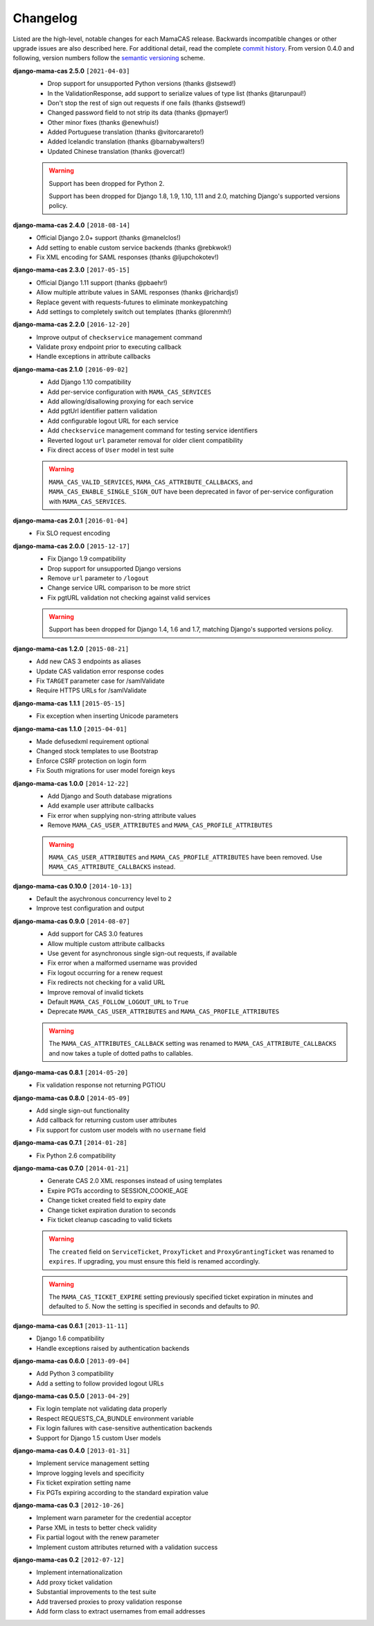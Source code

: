 .. _changelog:

Changelog
=========

Listed are the high-level, notable changes for each MamaCAS release.
Backwards incompatible changes or other upgrade issues are also described
here. For additional detail, read the complete `commit history`_. From
version 0.4.0 and following, version numbers follow the `semantic
versioning`_ scheme.

**django-mama-cas 2.5.0** ``[2021-04-03]``
   * Drop support for unsupported Python versions (thanks @stsewd!)
   * In the ValidationResponse, add support to serialize values of type list (thanks @tarunpaul!)
   * Don't stop the rest of sign out requests if one fails (thanks @stsewd!)
   * Changed password field to not strip its data (thanks @pmayer!)
   * Other minor fixes (thanks @enewhuis!)

   * Added Portuguese translation (thanks @vitorcarareto!)
   * Added Icelandic translation (thanks @barnabywalters!)
   * Updated Chinese translation (thanks @overcat!)


   .. warning::

      Support has been dropped for Python 2.

      Support has been dropped for Django 1.8, 1.9, 1.10, 1.11 and 2.0, matching Django's
      supported versions policy.

**django-mama-cas 2.4.0** ``[2018-08-14]``
   * Official Django 2.0+ support (thanks @manelclos!)
   * Add setting to enable custom service backends (thanks @rebkwok!)
   * Fix XML encoding for SAML responses (thanks @ljupchokotev!)

**django-mama-cas 2.3.0** ``[2017-05-15]``
   * Official Django 1.11 support (thanks @pbaehr!)
   * Allow multiple attribute values in SAML responses (thanks @richardjs!)
   * Replace gevent with requests-futures to eliminate monkeypatching
   * Add settings to completely switch out templates (thanks @lorenmh!)

**django-mama-cas 2.2.0** ``[2016-12-20]``
   * Improve output of ``checkservice`` management command
   * Validate proxy endpoint prior to executing callback
   * Handle exceptions in attribute callbacks

**django-mama-cas 2.1.0** ``[2016-09-02]``
   * Add Django 1.10 compatibility
   * Add per-service configuration with ``MAMA_CAS_SERVICES``
   * Add allowing/disallowing proxying for each service
   * Add pgtUrl identifier pattern validation
   * Add configurable logout URL for each service
   * Add ``checkservice`` management command for testing service identifiers
   * Reverted logout ``url`` parameter removal for older client compatibility
   * Fix direct access of ``User`` model in test suite

   .. warning::

      ``MAMA_CAS_VALID_SERVICES``, ``MAMA_CAS_ATTRIBUTE_CALLBACKS``,
      and ``MAMA_CAS_ENABLE_SINGLE_SIGN_OUT`` have been deprecated in
      favor of per-service configuration with ``MAMA_CAS_SERVICES``.

**django-mama-cas 2.0.1** ``[2016-01-04]``
   * Fix SLO request encoding

**django-mama-cas 2.0.0** ``[2015-12-17]``
   * Fix Django 1.9 compatibility
   * Drop support for unsupported Django versions
   * Remove ``url`` parameter to ``/logout``
   * Change service URL comparison to be more strict
   * Fix pgtURL validation not checking against valid services

   .. warning::

      Support has been dropped for Django 1.4, 1.6 and 1.7, matching Django's
      supported versions policy.

**django-mama-cas 1.2.0** ``[2015-08-21]``
   * Add new CAS 3 endpoints as aliases
   * Update CAS validation error response codes
   * Fix ``TARGET`` parameter case for /samlValidate
   * Require HTTPS URLs for /samlValidate

**django-mama-cas 1.1.1** ``[2015-05-15]``
   * Fix exception when inserting Unicode parameters

**django-mama-cas 1.1.0** ``[2015-04-01]``
   * Made defusedxml requirement optional
   * Changed stock templates to use Bootstrap
   * Enforce CSRF protection on login form
   * Fix South migrations for user model foreign keys

**django-mama-cas 1.0.0** ``[2014-12-22]``
   * Add Django and South database migrations
   * Add example user attribute callbacks
   * Fix error when supplying non-string attribute values
   * Remove ``MAMA_CAS_USER_ATTRIBUTES`` and ``MAMA_CAS_PROFILE_ATTRIBUTES``

   .. warning::

      ``MAMA_CAS_USER_ATTRIBUTES`` and ``MAMA_CAS_PROFILE_ATTRIBUTES``
      have been removed. Use ``MAMA_CAS_ATTRIBUTE_CALLBACKS`` instead.

**django-mama-cas 0.10.0** ``[2014-10-13]``
   * Default the asychronous concurrency level to ``2``
   * Improve test configuration and output

**django-mama-cas 0.9.0** ``[2014-08-07]``
   * Add support for CAS 3.0 features
   * Allow multiple custom attribute callbacks
   * Use gevent for asynchronous single sign-out requests, if available
   * Fix error when a malformed username was provided
   * Fix logout occurring for a renew request
   * Fix redirects not checking for a valid URL
   * Improve removal of invalid tickets
   * Default ``MAMA_CAS_FOLLOW_LOGOUT_URL`` to ``True``
   * Deprecate ``MAMA_CAS_USER_ATTRIBUTES`` and ``MAMA_CAS_PROFILE_ATTRIBUTES``

   .. warning::

      The ``MAMA_CAS_ATTRIBUTES_CALLBACK`` setting was renamed to
      ``MAMA_CAS_ATTRIBUTE_CALLBACKS`` and now takes a tuple of dotted
      paths to callables.

**django-mama-cas 0.8.1** ``[2014-05-20]``
   * Fix validation response not returning PGTIOU

**django-mama-cas 0.8.0** ``[2014-05-09]``
   * Add single sign-out functionality
   * Add callback for returning custom user attributes
   * Fix support for custom user models with no ``username`` field

**django-mama-cas 0.7.1** ``[2014-01-28]``
   * Fix Python 2.6 compatibility

**django-mama-cas 0.7.0** ``[2014-01-21]``
   * Generate CAS 2.0 XML responses instead of using templates
   * Expire PGTs according to SESSION_COOKIE_AGE
   * Change ticket created field to expiry date
   * Change ticket expiration duration to seconds
   * Fix ticket cleanup cascading to valid tickets

   .. warning::

      The ``created`` field on ``ServiceTicket``, ``ProxyTicket`` and
      ``ProxyGrantingTicket`` was renamed to ``expires``. If upgrading,
      you must ensure this field is renamed accordingly.

   .. warning::

      The ``MAMA_CAS_TICKET_EXPIRE`` setting previously specified ticket
      expiration in minutes and defaulted to *5*. Now the setting is
      specified in seconds and defaults to *90*.

**django-mama-cas 0.6.1** ``[2013-11-11]``
   * Django 1.6 compatibility
   * Handle exceptions raised by authentication backends

**django-mama-cas 0.6.0** ``[2013-09-04]``
   * Add Python 3 compatibility
   * Add a setting to follow provided logout URLs

**django-mama-cas 0.5.0** ``[2013-04-29]``
   * Fix login template not validating data properly
   * Respect REQUESTS_CA_BUNDLE environment variable
   * Fix login failures with case-sensitive authentication backends
   * Support for Django 1.5 custom User models

**django-mama-cas 0.4.0** ``[2013-01-31]``
   * Implement service management setting
   * Improve logging levels and specificity
   * Fix ticket expiration setting name
   * Fix PGTs expiring according to the standard expiration value

**django-mama-cas 0.3** ``[2012-10-26]``
   * Implement warn parameter for the credential acceptor
   * Parse XML in tests to better check validity
   * Fix partial logout with the renew parameter
   * Implement custom attributes returned with a validation success

**django-mama-cas 0.2** ``[2012-07-12]``
   * Implement internationalization
   * Add proxy ticket validation
   * Substantial improvements to the test suite
   * Add traversed proxies to proxy validation response
   * Add form class to extract usernames from email addresses

.. _commit history: https://github.com/jbittel/django-mama-cas/commits/
.. _semantic versioning: http://semver.org/
